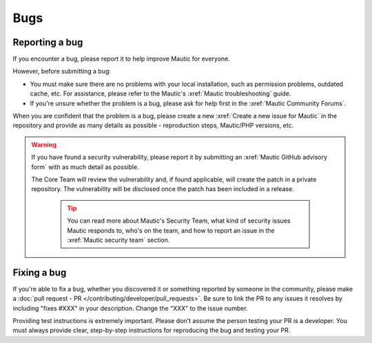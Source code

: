 Bugs
####

Reporting a bug
***************

If you encounter a bug, please report it to help improve Mautic for everyone.

However, before submitting a bug:

* You must make sure there are no problems with your local installation, such as permission problems, outdated cache, etc. For assistance, please refer to the Mautic's :xref:`Mautic troubleshooting` guide.
* If you're unsure whether the problem is a bug, please ask for help first in the :xref:`Mautic Community Forums`.

When you are confident that the problem is a bug, please create a new :xref:`Create a new issue for Mautic` in the repository and provide as many details as possible - reproduction steps, Mautic/PHP versions, etc.

.. vale off

.. warning::

    If you have found a security vulnerability, please report it by submitting an :xref:`Mautic GitHub advisory form` with as much detail as possible.

    The Core Team will review the vulnerability and, if found applicable, will create the patch in a private repository. The vulnerability will be disclosed once the patch has been included in a release.

        .. tip::

            You can read more about Mautic's Security Team, what kind of security issues Mautic responds to, who's on the team, and how to report an issue in the :xref:`Mautic security team` section.

.. vale on

Fixing a bug
************

If you're able to fix a bug, whether you discovered it or something reported by someone in the community, please make a :doc:`pull request - PR </contributing/developer/pull_requests>`. Be sure to link the PR to any issues it resolves by including "fixes #XXX" in your description. Change the "XXX" to the issue number.

Providing test instructions is extremely important. Please don't assume the person testing your PR is a developer. You must always provide clear, step-by-step instructions for reproducing the bug and testing your PR.